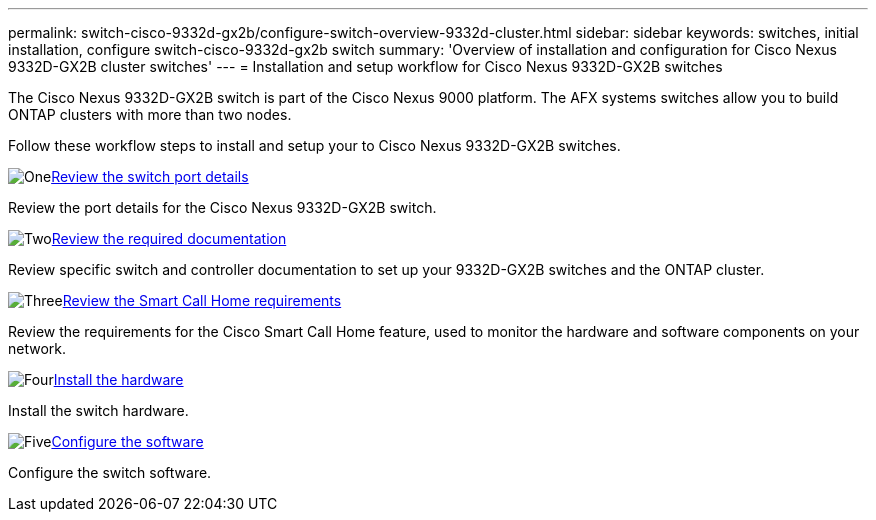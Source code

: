 ---
permalink: switch-cisco-9332d-gx2b/configure-switch-overview-9332d-cluster.html
sidebar: sidebar
keywords: switches, initial installation, configure switch-cisco-9332d-gx2b switch
summary: 'Overview of installation and configuration for Cisco Nexus 9332D-GX2B cluster switches'
---
= Installation and setup workflow for Cisco Nexus 9332D-GX2B switches

:icons: font
:imagesdir: ../media/

[.lead]
The Cisco Nexus 9332D-GX2B switch is part of the Cisco Nexus 9000 platform. The AFX systems switches allow you to build ONTAP clusters with more than two nodes. 


Follow these workflow steps to install and setup your to Cisco Nexus 9332D-GX2B switches.

.image:https://raw.githubusercontent.com/NetAppDocs/common/main/media/number-1.png[One]link:configure-setup-ports-9332d.html[Review the switch port details]
[role="quick-margin-para"]
Review the port details for the Cisco Nexus 9332D-GX2B switch.

.image:https://raw.githubusercontent.com/NetAppDocs/common/main/media/number-2.png[Two]link:required-documentation-9332d-cluster.html[Review the required documentation]
[role="quick-margin-para"]
Review specific switch and controller documentation to set up your 9332D-GX2B switches and the ONTAP cluster.

.image:https://raw.githubusercontent.com/NetAppDocs/common/main/media/number-3.png[Three]link:smart-call-9332d-cluster.html[Review the Smart Call Home requirements]
[role="quick-margin-para"]
Review the requirements for the Cisco Smart Call Home feature, used to monitor the hardware and software components on your network. 

.image:https://raw.githubusercontent.com/NetAppDocs/common/main/media/number-4.png[Four]link:install-hardware.html[Install the hardware]
[role="quick-margin-para"]
Install the switch hardware. 

.image:https://raw.githubusercontent.com/NetAppDocs/common/main/media/number-5.png[Five]link:configure-software-overview-9332d-cluster.html[Configure the software]
[role="quick-margin-para"]
Configure the switch software.

// New content for OAM project, AFFFASDOC-331, 2025-MAY-06
